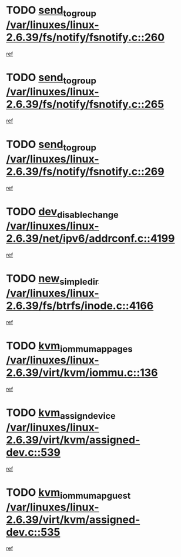 * TODO [[view:/var/linuxes/linux-2.6.39/fs/notify/fsnotify.c::face=ovl-face1::linb=260::colb=9::cole=22][send_to_group /var/linuxes/linux-2.6.39/fs/notify/fsnotify.c::260]]
[[view:/var/linuxes/linux-2.6.39/fs/notify/fsnotify.c::face=ovl-face2::linb=228::colb=7::cole=21][ref]]
* TODO [[view:/var/linuxes/linux-2.6.39/fs/notify/fsnotify.c::face=ovl-face1::linb=265::colb=9::cole=22][send_to_group /var/linuxes/linux-2.6.39/fs/notify/fsnotify.c::265]]
[[view:/var/linuxes/linux-2.6.39/fs/notify/fsnotify.c::face=ovl-face2::linb=228::colb=7::cole=21][ref]]
* TODO [[view:/var/linuxes/linux-2.6.39/fs/notify/fsnotify.c::face=ovl-face1::linb=269::colb=9::cole=22][send_to_group /var/linuxes/linux-2.6.39/fs/notify/fsnotify.c::269]]
[[view:/var/linuxes/linux-2.6.39/fs/notify/fsnotify.c::face=ovl-face2::linb=228::colb=7::cole=21][ref]]
* TODO [[view:/var/linuxes/linux-2.6.39/net/ipv6/addrconf.c::face=ovl-face1::linb=4199::colb=4::cole=22][dev_disable_change /var/linuxes/linux-2.6.39/net/ipv6/addrconf.c::4199]]
[[view:/var/linuxes/linux-2.6.39/net/ipv6/addrconf.c::face=ovl-face2::linb=4192::colb=1::cole=14][ref]]
* TODO [[view:/var/linuxes/linux-2.6.39/fs/btrfs/inode.c::face=ovl-face1::linb=4166::colb=11::cole=25][new_simple_dir /var/linuxes/linux-2.6.39/fs/btrfs/inode.c::4166]]
[[view:/var/linuxes/linux-2.6.39/fs/btrfs/inode.c::face=ovl-face2::linb=4159::colb=9::cole=23][ref]]
* TODO [[view:/var/linuxes/linux-2.6.39/virt/kvm/iommu.c::face=ovl-face1::linb=136::colb=6::cole=25][kvm_iommu_map_pages /var/linuxes/linux-2.6.39/virt/kvm/iommu.c::136]]
[[view:/var/linuxes/linux-2.6.39/virt/kvm/iommu.c::face=ovl-face2::linb=132::colb=7::cole=21][ref]]
* TODO [[view:/var/linuxes/linux-2.6.39/virt/kvm/assigned-dev.c::face=ovl-face1::linb=539::colb=6::cole=23][kvm_assign_device /var/linuxes/linux-2.6.39/virt/kvm/assigned-dev.c::539]]
[[view:/var/linuxes/linux-2.6.39/virt/kvm/assigned-dev.c::face=ovl-face2::linb=480::colb=7::cole=21][ref]]
* TODO [[view:/var/linuxes/linux-2.6.39/virt/kvm/assigned-dev.c::face=ovl-face1::linb=535::colb=7::cole=26][kvm_iommu_map_guest /var/linuxes/linux-2.6.39/virt/kvm/assigned-dev.c::535]]
[[view:/var/linuxes/linux-2.6.39/virt/kvm/assigned-dev.c::face=ovl-face2::linb=480::colb=7::cole=21][ref]]
